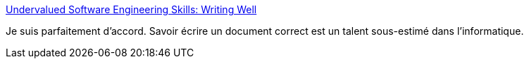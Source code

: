:jbake-type: post
:jbake-status: published
:jbake-title: Undervalued Software Engineering Skills: Writing Well
:jbake-tags: informatique,écriture,compétence,_mois_juin,_année_2019
:jbake-date: 2019-06-04
:jbake-depth: ../
:jbake-uri: shaarli/1559644478000.adoc
:jbake-source: https://nicolas-delsaux.hd.free.fr/Shaarli?searchterm=https%3A%2F%2Fblog.pragmaticengineer.com%2Fon-writing-well%2F&searchtags=informatique+%C3%A9criture+comp%C3%A9tence+_mois_juin+_ann%C3%A9e_2019
:jbake-style: shaarli

https://blog.pragmaticengineer.com/on-writing-well/[Undervalued Software Engineering Skills: Writing Well]

Je suis parfaitement d'accord. Savoir écrire un document correct est un talent sous-estimé dans l'informatique.
